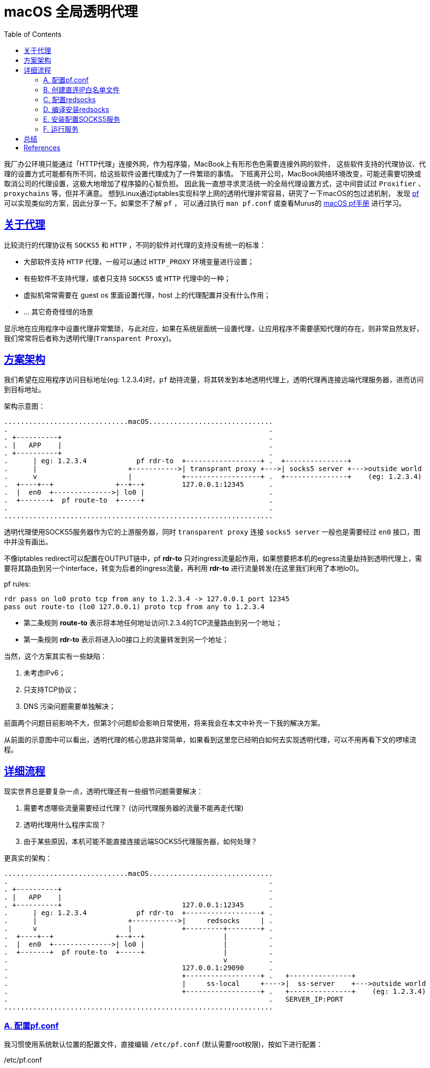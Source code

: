 ////
title: macOS 透明代理配置
date: 2019-02-17
draft: false
categories: [proxy, network]
tags: [macOS, pf, redsocks2, socks5]
////

= macOS 全局透明代理
// Disable wrapping in listing and literal blocks.
:prewrap!:
:toc:
:sectanchors:
:sectlinks:
:icons: font
//:source-highlighter: highlightjs
//:highlightjsdir: static/highlight
//:source-highlighter: pygments
//https://github.com/asciidoctor/asciidoctor.org/blob/master/docs/_includes/icons.adoc
:openbsd-pf-uri: https://www.openbsd.org/faq/pf/
:macOS-pf-manual: https://murusfirewall.com/Documentation/OS%20X%20PF%20Manual.pdf

我厂办公环境只能通过「HTTP代理」连接外网，作为程序猿，MacBook上有形形色色需要连接外网的软件，
这些软件支持的代理协议、代理的设置方式可能都有所不同，给这些软件设置代理成为了一件繁琐的事情。
下班离开公司，MacBook网络环境改变，可能还需要切换或取消公司的代理设置，这极大地增加了程序猿的心智负担。
因此我一直想寻求灵活统一的全局代理设置方式，这中间尝试过 `Proxifier` 、 `proxychains` 等，但并不满意。
想到Linux通过iptables实现科学上网的透明代理非常容易，研究了一下macOS的包过滤机制，
发现 {openbsd-pf-uri}[pf^] 可以实现类似的方案，因此分享一下。如果您不了解 `pf` ，
可以通过执行 `man pf.conf` 或查看Murus的 {macOS-pf-manual}[macOS pf手册^] 进行学习。

//<!--more-->

== 关于代理

比较流行的代理协议有 `SOCKS5` 和 `HTTP` ，不同的软件对代理的支持没有统一的标准：

* 大部软件支持 `HTTP` 代理，一般可以通过 `HTTP_PROXY` 环境变量进行设置；
* 有些软件不支持代理，或者只支持 `SOCKS5` 或 `HTTP` 代理中的一种；
* 虚拟机常常需要在 guest os 里面设置代理，host 上的代理配置并没有什么作用；
* ... 其它奇奇怪怪的场景

显示地在应用程序中设置代理非常繁琐，与此对应，如果在系统层面统一设置代理，让应用程序不需要感知代理的存在，则非常自然友好，我们常常将后者称为透明代理(`Transparent Proxy`)。

[[architecture]]
== 方案架构

我们希望在应用程序访问目标地址(eg: 1.2.3.4)时，`pf` 劫持流量，将其转发到本地透明代理上，透明代理再连接远端代理服务器，进而访问到目标地址。

架构示意图：

[options="nowrap"]
----

..............................macOS..............................
.                                                               .
. +----------+                                                  .
. |   APP    |                                                  .
. +----------+                                                  .
.      | eg: 1.2.3.4            pf rdr-to  +------------------+ .  +---------------+
.      |                      +----------->| transprant proxy +--->| socks5 server +--->outside world 
.      v                      |            +------------------+ .  +---------------+    (eg: 1.2.3.4)
.  +----+--+               +--+--+         127.0.0.1:12345      .
.  |  en0  +-------------->| lo0 |                              .
.  +-------+  pf route-to  +-----+                              .
.                                                               .
.................................................................

----

透明代理使用SOCKS5服务器作为它的上游服务器，同时 `transparent proxy` 连接 `socks5 server` 一般也是需要经过 `en0` 接口，图中并没有画出。

不像iptables redirect可以配置在OUTPUT链中，pf *rdr-to* 只对ingress流量起作用，如果想要把本机的egress流量劫持到透明代理上，需要将其路由到另一个interface，转变为后者的ingress流量，再利用 *rdr-to* 进行流量转发(在这里我们利用了本地lo0)。

.pf rules:
[source,pf]
----
rdr pass on lo0 proto tcp from any to 1.2.3.4 -> 127.0.0.1 port 12345
pass out route-to (lo0 127.0.0.1) proto tcp from any to 1.2.3.4
----
* 第二条规则 *route-to* 表示将本地任何地址访问1.2.3.4的TCP流量路由到另一个地址；
* 第一条规则 *rdr-to* 表示将进入lo0接口上的流量转发到另一个地址；

当然，这个方案其实有一些缺陷：

. 未考虑IPv6；
. 只支持TCP协议；
. DNS 污染问题需要单独解决；

前面两个问题目前影响不大，但第3个问题却会影响日常使用，将来我会在本文中补充一下我的解决方案。

从前面的示意图中可以看出，透明代理的核心思路非常简单，如果看到这里您已经明白如何去实现透明代理，可以不用再看下文的啰嗦流程。

== 详细流程

现实世界总是要复杂一点，透明代理还有一些细节问题需要解决：

. 需要考虑哪些流量需要经过代理？ (访问代理服务器的流量不能再走代理)
. 透明代理用什么程序实现？
. 由于某些原因，本机可能不能直接连接远端SOCKS5代理服务器，如何处理？

更真实的架构：

----

..............................macOS..............................
.                                                               .
. +----------+                                                  .
. |   APP    |                                                  .
. +----------+                             127.0.0.1:12345      .
.      | eg: 1.2.3.4            pf rdr-to  +------------------+ .
.      |                      +----------->|     redsocks     | .
.      v                      |            +---------+--------+ .
.  +----+--+               +--+--+                   |          .
.  |  en0  +-------------->| lo0 |                   |          .
.  +-------+  pf route-to  +-----+                   |          .
.                                                    v          .
.                                          127.0.0.1:29090      .
.                                          +------------------+ .   +---------------+
.                                          |     ss-local     +---->|  ss-server    +--->outside world
.                                          +------------------+ .   +---------------+    (eg: 1.2.3.4)
.                                                               .   SERVER_IP:PORT
.................................................................

----

=== A. 配置pf.conf

我习惯使用系统默认位置的配置文件，直接编辑 `/etc/pf.conf` (默认需要root权限)，按如下进行配置：

./etc/pf.conf
[source,pf,role="copy"]
----

scrub-anchor "com.apple/*"

table <direct_cidr> persist file "/opt/etc/direct_cidr.txt" //<1>

nat-anchor "com.apple/*"

rdr-anchor "com.apple/*"
rdr pass on lo0 proto tcp from any to !<direct_cidr> -> 127.0.0.1 port 12345 //<3>

pass out route-to (lo0 127.0.0.1) proto tcp from any to !<direct_cidr> //<2>

dummynet-anchor "com.apple/*"

anchor "com.apple/*"
load anchor "com.apple" from "/etc/pf.anchors/com.apple"

----
<1> 加载直接连接的IP白名单，存入 `direct_cidr` 表中；
<2> 将所有非直连的流量路由到本地lo0接口上；
<3> 对于 *进入* lo0接口的流量，如果是目标地址是非直连IP，转发到本地透明代理(127.0.0.1:12345)；

=== B. 创建直连IP白名单文件

前面的配置文件 `/etc/pf.conf` 使用pf的table语法引用了直连IP白名单文件，需要自行创建该文件：

./opt/etc/direct_cidr.txt
[source,role="copy"]
----
# lan
192.31.196.0/24
192.52.193.0/24
127.0.0.0/8
192.175.48.0/24
192.0.0.0/24
198.18.0.0/15
203.0.113.0/24
100.64.0.0/10
240.0.0.0/4
0.0.0.0/8
192.88.99.0/24
172.16.0.0/12
192.168.0.0/16
198.51.100.0/24
255.255.255.255
192.0.2.0/24
169.254.0.0/16
224.0.0.0/4
10.0.0.0/8

# put your proxy server here
# eg: 35.x.x.x //<1>
----
<1> 需要将你的远端服务器地址加入IP直连白名单

=== C. 配置redsocks

redsocks监听 `127.0.0.1:12345` 地址，将流量转发到本地的 `127.0.0.1:29090` (SOCKS5代理服务器)

./opt/etc/redsocks.conf
[source,role="copy"]
----
base {
  log_debug = off;
  log_info = on;
  daemon = off;
  redirector = pf;
}

redsocks {
  local_ip = 127.0.0.1;
  local_port = 12345;
  ip = 127.0.0.1;
  port = 29090;
  type = socks5;
}
----

=== D. 编译安装redsocks

原版redsocks年久失修，对新版macOS支持并不好，有网友fork之后进行了修正将其命名为redsocks2，但是对于最新的macOS编译还是有一点小问题，因此我又进行了一次fork，但不保证以后是否能正常编译。

编译redsocks2，将其安装到 `/opt/bin/redsocks`:

[source,shell]
----
$ mkdir -p /opt/bin
$ git clone https://github.com/penglei/redsocks.git redsocks2.git && cd redsocks2.git && make OSX_VERSION=master
$ mv redsocks2 /opt/bin/redsocks
----

=== E. 安装配置SOCKS5服务

这个步骤有很多方法，比如 ssh -L 建立SOCKS5代理，或者使用ss, v2ray等等软件都可以，相信大部分人都知道应该怎么做。
需要注意的是SOCKS5服务监听地址是 `127.0.0.1:29090` ，redsocks的配置指明了将流量转发到该地址。

=== F. 运行服务

. SOCKS5 服务需要根据自己的实际情况运行；
. redsocks通过访问 `/dev/pf` 来获取连接的原始目标地址，因此需要 `root` 权限来运行:
+
[source,shell]
----
$ sudo su -
Password:
root# /opt/bin/redsocks -c /opt/etc/redsocks.conf
----

. 配置pf同样需要 `root` 权限，创建一个新的terminal窗口运行:
+
[source,shell]
----
$ sudo su -
Password:
root#  sysctl -w net.inet.ip.forwarding=1 //<1>
net.inet.ip.forwarding: 1 -> 1
root#  pfctl -e                           //<2>
...
pf enabled
root#  pfctl -F all                       //<3>
root#  pfctl -f /etc/pf.conf              //<4>
pfctl: Use of -f option, could result in flushing of rules
present in the main ruleset added by the system at startup.
...
ALTQ related functions disabled
----
<1> 开启IP转发功能
<2> 开启pf(默认是关闭的)
<3> 清空所有配置
<4> 加载配置文件

. 如果想停止使用透明代理访问，禁用pf(`sudo pf -d`)或者清空pf规则(`sudo pf -F all`)即可。

服务运行之后，我们的macOS就已经有了透明代理的功能，
运行curl来验证一下:

[source%nowrap,console]
----
$ curl -I https://www.google.com --resolve 'www.google.com:443:216.58.200.36'
HTTP/2 302
location: https://www.google.com.hk/url?sa=p&hl=zh-CN&pref=hkredirect&pval=yes&q=https://www.google.com.hk/&ust=1550640983822937&usg=AOvVaw3PnKH6XFhOkLB56FH7sVHc
cache-control: private
content-type: text/html; charset=UTF-8
p3p: CP="This is not a P3P policy! See g.co/p3phelp for more info."
date: Wed, 20 Feb 2019 05:35:53 GMT
server: gws
content-length: 372
x-xss-protection: 1; mode=block
x-frame-options: SAMEORIGIN
set-cookie: 1P_JAR=2019-02-20-05; expires=Fri, 22-Mar-2019 05:35:53 GMT; path=/; domain=.google.com
set-cookie: NID=160=U44fC0UHxupm7ClkYUGknQQR8gT8JmqDIhrL3VDquqo6wFketgeSCqBEgNHea2cClfa8pyYwo1u2X44uU7vIaEd5Bxeoakgtwq0aauu5Kzv5hX0N65TNmPH7LYTaESyQAT5lVMSu_RO9JarbeukX2oNoVBL_y3q0d8sty2_u7eU; expires=Thu, 22-Aug-2019 05:35:53 GMT; path=/; domain=.google.com; HttpOnly
alt-svc: quic=":443"; ma=2592000; v="44,43,39"
----

Good. It worked!

////
== 解决DNS污染(TODO)

TODO

////

== 总结

对于普通用户，这个方法太过折腾，其维护成本高，带来的收益却不明显，甚至还需要解决DNS的问题，
不如在chrome里面通过SwitchyOmega配置SOCKS5代理来得方便，所以并不推荐普通用户使用。
如果您像我一样爱偷懒，这个方法倒是可能有一些帮助。

最后，我厂只能通过HTTP代理访问外网怎么办呢？ 最简单的方法把HTTP代理转发成SOCKS5代理，`goproxy` 可以做到，
我是通过HTTP代理连接另一台外网server来实现SOCKS5代理的，但这方法不具有通用性，就不再赘述。

[bibliography]
== References
- https://www.zfl9.com/ss-redir.html[^]
